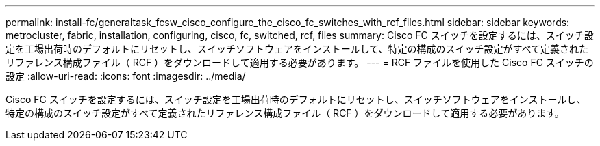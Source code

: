 ---
permalink: install-fc/generaltask_fcsw_cisco_configure_the_cisco_fc_switches_with_rcf_files.html 
sidebar: sidebar 
keywords: metrocluster, fabric, installation, configuring, cisco, fc, switched, rcf, files 
summary: Cisco FC スイッチを設定するには、スイッチ設定を工場出荷時のデフォルトにリセットし、スイッチソフトウェアをインストールして、特定の構成のスイッチ設定がすべて定義されたリファレンス構成ファイル（ RCF ）をダウンロードして適用する必要があります。 
---
= RCF ファイルを使用した Cisco FC スイッチの設定
:allow-uri-read: 
:icons: font
:imagesdir: ../media/


[role="lead"]
Cisco FC スイッチを設定するには、スイッチ設定を工場出荷時のデフォルトにリセットし、スイッチソフトウェアをインストールし、特定の構成のスイッチ設定がすべて定義されたリファレンス構成ファイル（ RCF ）をダウンロードして適用する必要があります。
